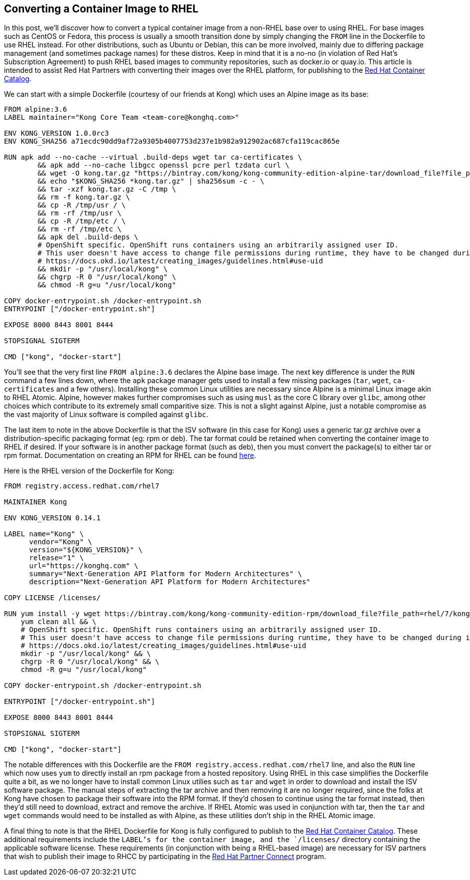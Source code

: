 == Converting a Container Image to RHEL
In this post, we'll discover how to convert a typical container image from a non-RHEL base over to using RHEL. 
For base images such as CentOS or Fedora, this process is usually a smooth transition done by simply changing the `FROM` line in the Dockerfile to use RHEL instead.
For other distributions, such as Ubuntu or Debian, this can be more involved, mainly due to differing package management (and sometimes package names) for these distros.
Keep in mind that it is a no-no (in violation of Red Hat's Subscription Agreement) to push RHEL based images to community repositories, such as docker.io or quay.io.
This article is intended to assist Red Hat Partners with converting their images over the RHEL platform, for publishing to the https://access.redhat.com/containers[Red Hat Container Catalog].

We can start with a simple Dockerfile (courtesy of our friends at Kong) which uses an Alpine image as its base:

----
FROM alpine:3.6
LABEL maintainer="Kong Core Team <team-core@konghq.com>"

ENV KONG_VERSION 1.0.0rc3
ENV KONG_SHA256 a71ecdc90dd9af72a9305b4007753d237e1b982a912902ac687cfa119cac865e

RUN apk add --no-cache --virtual .build-deps wget tar ca-certificates \
	&& apk add --no-cache libgcc openssl pcre perl tzdata curl \
	&& wget -O kong.tar.gz "https://bintray.com/kong/kong-community-edition-alpine-tar/download_file?file_path=kong-community-edition-$KONG_VERSION.apk.tar.gz" \
	&& echo "$KONG_SHA256 *kong.tar.gz" | sha256sum -c - \
	&& tar -xzf kong.tar.gz -C /tmp \
	&& rm -f kong.tar.gz \
	&& cp -R /tmp/usr / \
	&& rm -rf /tmp/usr \
	&& cp -R /tmp/etc / \
	&& rm -rf /tmp/etc \
	&& apk del .build-deps \
	# OpenShift specific. OpenShift runs containers using an arbitrarily assigned user ID.
	# This user doesn't have access to change file permissions during runtime, they have to be changed during image building.
	# https://docs.okd.io/latest/creating_images/guidelines.html#use-uid
	&& mkdir -p "/usr/local/kong" \
	&& chgrp -R 0 "/usr/local/kong" \
	&& chmod -R g=u "/usr/local/kong"

COPY docker-entrypoint.sh /docker-entrypoint.sh
ENTRYPOINT ["/docker-entrypoint.sh"]

EXPOSE 8000 8443 8001 8444

STOPSIGNAL SIGTERM

CMD ["kong", "docker-start"]
----

You'll see that the very first line `FROM alpine:3.6` declares the Alpine base image.
The next key difference is under the `RUN` command a few lines down, where the `apk` package manager gets used to install a few missing packages (`tar`, `wget`, `ca-certificates` and a few others).
Installing these common Linux utilities are necessary since Alpine is a minimal Linux image akin to RHEL Atomic.
Alpine, however makes further compromises such as using `musl` as the core C library over `glibc`, among other choices which contribute to its extremely small comparitive size.
This is not a slight against Alpine, just a notable compromise as the vast majority of Linux software is compiled against `glibc`.

The last item to note in the above Dockerfile is that the ISV software (in this case for Kong) uses a generic tar.gz archive over a distribution-specific packaging format (eg: rpm or deb).
The tar format could be retained when converting the container image to RHEL if desired.
If your software is in another package format (such as deb), then you must convert the package(s) to either tar or rpm format.
Documentation on creating an RPM for RHEL can be found https://access.redhat.com/documentation/en-us/red_hat_enterprise_linux/7/html-single/rpm_packaging_guide/index[here].

Here is the RHEL version of the Dockerfile for Kong:

----
FROM registry.access.redhat.com/rhel7

MAINTAINER Kong

ENV KONG_VERSION 0.14.1

LABEL name="Kong" \
      vendor="Kong" \
      version="${KONG_VERSION}" \
      release="1" \
      url="https://konghq.com" \
      summary="Next-Generation API Platform for Modern Architectures" \
      description="Next-Generation API Platform for Modern Architectures"

COPY LICENSE /licenses/

RUN yum install -y wget https://bintray.com/kong/kong-community-edition-rpm/download_file?file_path=rhel/7/kong-community-edition-$KONG_VERSION.rhel7.noarch.rpm && \
    yum clean all && \
    # OpenShift specific. OpenShift runs containers using an arbitrarily assigned user ID.
    # This user doesn't have access to change file permissions during runtime, they have to be changed during image building.
    # https://docs.okd.io/latest/creating_images/guidelines.html#use-uid
    mkdir -p "/usr/local/kong" && \
    chgrp -R 0 "/usr/local/kong" && \
    chmod -R g=u "/usr/local/kong"

COPY docker-entrypoint.sh /docker-entrypoint.sh

ENTRYPOINT ["/docker-entrypoint.sh"]

EXPOSE 8000 8443 8001 8444

STOPSIGNAL SIGTERM

CMD ["kong", "docker-start"]
----

The notable differences with this Dockerfile are the `FROM registry.access.redhat.com/rhel7` line, and also the `RUN` line which now uses `yum` to directly install an rpm package from a hosted repository.
Using RHEL in this case simplifies the Dockerfile quite a bit, as we no longer have to install common Linux utilies such as `tar` and `wget` in order to download and install the ISV software package.
The manual steps of extracting the tar archive and then removing it are no longer required, since the folks at Kong have chosen to package their software into the RPM format.
If they'd chosen to continue using the tar format instead, then they'd still need to download, extract and remove the archive.
If RHEL Atomic was used in conjunction with tar, then the `tar` and `wget` commands would need to be installed as with Alpine, as these utilities don't ship in the RHEL Atomic image.

A final thing to note is that the RHEL Dockerfile for Kong is fully configured to publish to the https://access.redhat.com/containers[Red Hat Container Catalog].
These additional requirements include the `LABEL`'s for the container image, and the `/licenses/` directory containing the applicable software license.
These requirements (in conjunction with being a RHEL-based image) are necessary for ISV partners that wish to publish their image to RHCC by participating in the https://connect.redhat.com[Red Hat Partner Connect] program.
